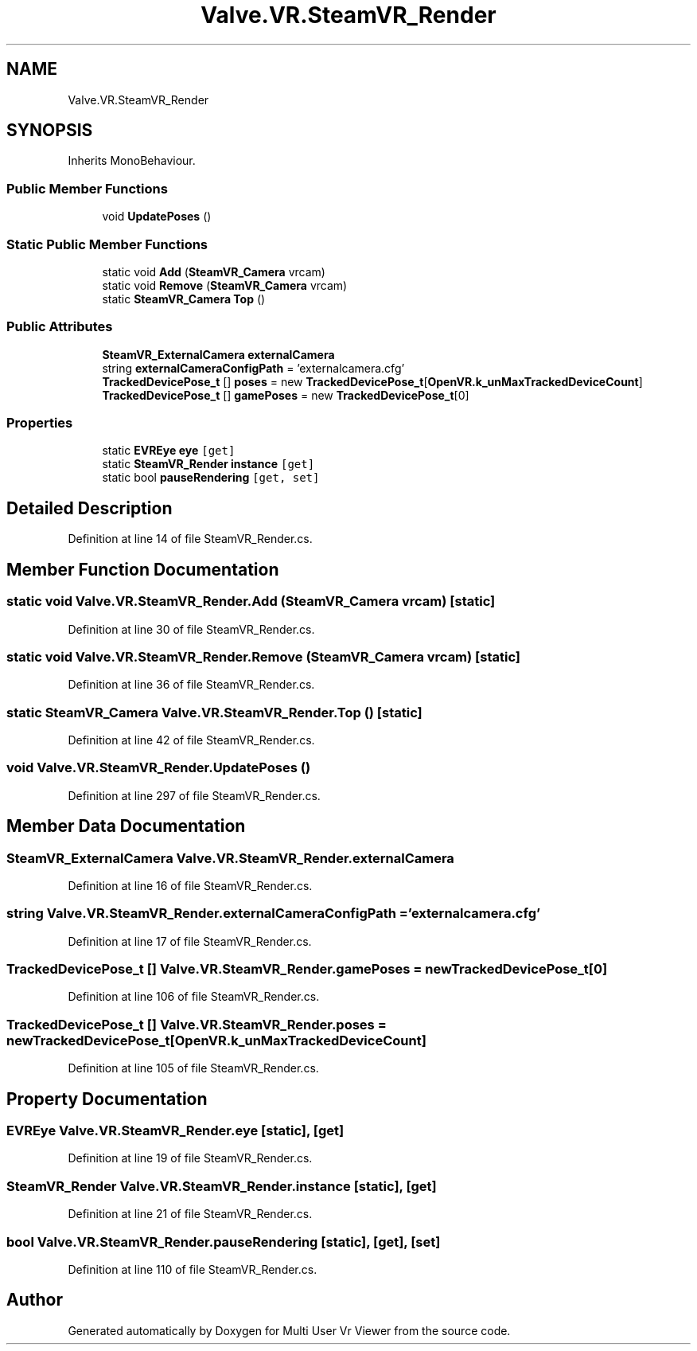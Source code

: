 .TH "Valve.VR.SteamVR_Render" 3 "Sat Jul 20 2019" "Version https://github.com/Saurabhbagh/Multi-User-VR-Viewer--10th-July/" "Multi User Vr Viewer" \" -*- nroff -*-
.ad l
.nh
.SH NAME
Valve.VR.SteamVR_Render
.SH SYNOPSIS
.br
.PP
.PP
Inherits MonoBehaviour\&.
.SS "Public Member Functions"

.in +1c
.ti -1c
.RI "void \fBUpdatePoses\fP ()"
.br
.in -1c
.SS "Static Public Member Functions"

.in +1c
.ti -1c
.RI "static void \fBAdd\fP (\fBSteamVR_Camera\fP vrcam)"
.br
.ti -1c
.RI "static void \fBRemove\fP (\fBSteamVR_Camera\fP vrcam)"
.br
.ti -1c
.RI "static \fBSteamVR_Camera\fP \fBTop\fP ()"
.br
.in -1c
.SS "Public Attributes"

.in +1c
.ti -1c
.RI "\fBSteamVR_ExternalCamera\fP \fBexternalCamera\fP"
.br
.ti -1c
.RI "string \fBexternalCameraConfigPath\fP = 'externalcamera\&.cfg'"
.br
.ti -1c
.RI "\fBTrackedDevicePose_t\fP [] \fBposes\fP = new \fBTrackedDevicePose_t\fP[\fBOpenVR\&.k_unMaxTrackedDeviceCount\fP]"
.br
.ti -1c
.RI "\fBTrackedDevicePose_t\fP [] \fBgamePoses\fP = new \fBTrackedDevicePose_t\fP[0]"
.br
.in -1c
.SS "Properties"

.in +1c
.ti -1c
.RI "static \fBEVREye\fP \fBeye\fP\fC [get]\fP"
.br
.ti -1c
.RI "static \fBSteamVR_Render\fP \fBinstance\fP\fC [get]\fP"
.br
.ti -1c
.RI "static bool \fBpauseRendering\fP\fC [get, set]\fP"
.br
.in -1c
.SH "Detailed Description"
.PP 
Definition at line 14 of file SteamVR_Render\&.cs\&.
.SH "Member Function Documentation"
.PP 
.SS "static void Valve\&.VR\&.SteamVR_Render\&.Add (\fBSteamVR_Camera\fP vrcam)\fC [static]\fP"

.PP
Definition at line 30 of file SteamVR_Render\&.cs\&.
.SS "static void Valve\&.VR\&.SteamVR_Render\&.Remove (\fBSteamVR_Camera\fP vrcam)\fC [static]\fP"

.PP
Definition at line 36 of file SteamVR_Render\&.cs\&.
.SS "static \fBSteamVR_Camera\fP Valve\&.VR\&.SteamVR_Render\&.Top ()\fC [static]\fP"

.PP
Definition at line 42 of file SteamVR_Render\&.cs\&.
.SS "void Valve\&.VR\&.SteamVR_Render\&.UpdatePoses ()"

.PP
Definition at line 297 of file SteamVR_Render\&.cs\&.
.SH "Member Data Documentation"
.PP 
.SS "\fBSteamVR_ExternalCamera\fP Valve\&.VR\&.SteamVR_Render\&.externalCamera"

.PP
Definition at line 16 of file SteamVR_Render\&.cs\&.
.SS "string Valve\&.VR\&.SteamVR_Render\&.externalCameraConfigPath = 'externalcamera\&.cfg'"

.PP
Definition at line 17 of file SteamVR_Render\&.cs\&.
.SS "\fBTrackedDevicePose_t\fP [] Valve\&.VR\&.SteamVR_Render\&.gamePoses = new \fBTrackedDevicePose_t\fP[0]"

.PP
Definition at line 106 of file SteamVR_Render\&.cs\&.
.SS "\fBTrackedDevicePose_t\fP [] Valve\&.VR\&.SteamVR_Render\&.poses = new \fBTrackedDevicePose_t\fP[\fBOpenVR\&.k_unMaxTrackedDeviceCount\fP]"

.PP
Definition at line 105 of file SteamVR_Render\&.cs\&.
.SH "Property Documentation"
.PP 
.SS "\fBEVREye\fP Valve\&.VR\&.SteamVR_Render\&.eye\fC [static]\fP, \fC [get]\fP"

.PP
Definition at line 19 of file SteamVR_Render\&.cs\&.
.SS "\fBSteamVR_Render\fP Valve\&.VR\&.SteamVR_Render\&.instance\fC [static]\fP, \fC [get]\fP"

.PP
Definition at line 21 of file SteamVR_Render\&.cs\&.
.SS "bool Valve\&.VR\&.SteamVR_Render\&.pauseRendering\fC [static]\fP, \fC [get]\fP, \fC [set]\fP"

.PP
Definition at line 110 of file SteamVR_Render\&.cs\&.

.SH "Author"
.PP 
Generated automatically by Doxygen for Multi User Vr Viewer from the source code\&.

